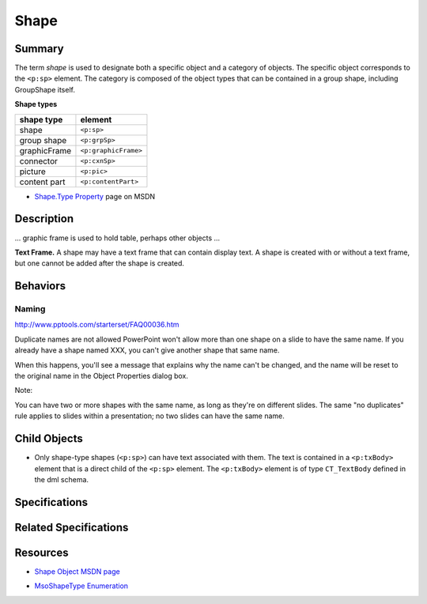 =====
Shape
=====

Summary
=======

The term *shape* is used to designate both a specific object and a category of
objects. The specific object corresponds to the ``<p:sp>`` element. The
category is composed of the object types that can be contained in a group
shape, including GroupShape itself.

**Shape types**

============  ====================
shape type    element
============  ====================
shape         ``<p:sp>``
group shape   ``<p:grpSp>``
graphicFrame  ``<p:graphicFrame>``
connector     ``<p:cxnSp>``
picture       ``<p:pic>``
content part  ``<p:contentPart>``
============  ====================


* `Shape.Type Property`_ page on MSDN

.. _Shape.Type Property:
   http://msdn.microsoft.com/en-us/library/office/ff744590(v=office.14).aspx


Description
===========

... graphic frame is used to hold table, perhaps other objects ...

**Text Frame.** A shape may have a text frame that can contain display text.
A shape is created with or without a text frame, but one cannot be added after
the shape is created.


Behaviors
=========

Naming
------

http://www.pptools.com/starterset/FAQ00036.htm

Duplicate names are not allowed
PowerPoint won't allow more than one shape on a slide to have the same name. If you already have a shape named XXX, you can't give another shape that same name.

When this happens, you'll see a message that explains why the name can't be changed, and the name will be reset to the original name in the Object Properties dialog box.

Note:

You can have two or more shapes with the same name, as long as they're on different slides.
The same "no duplicates" rule applies to slides within a presentation; no two slides can have the same name.

Child Objects
=============

* Only shape-type shapes (``<p:sp>``) can have text associated with them. The
  text is contained in a ``<p:txBody>`` element that is a direct child of the
  ``<p:sp>`` element. The ``<p:txBody>`` element is of type ``CT_TextBody``
  defined in the dml schema.


Specifications
==============


Related Specifications
======================


Resources
=========

* `Shape Object MSDN page`_

.. _Shape Object MSDN page:
   http://msdn.microsoft.com/en-us/library/office/ff744177(v=office.14).aspx

* `MsoShapeType Enumeration`_

.. _MsoShapeType Enumeration:
   http://msdn.microsoft.com/en-us/library/office/aa432678(v=office.14).aspx
